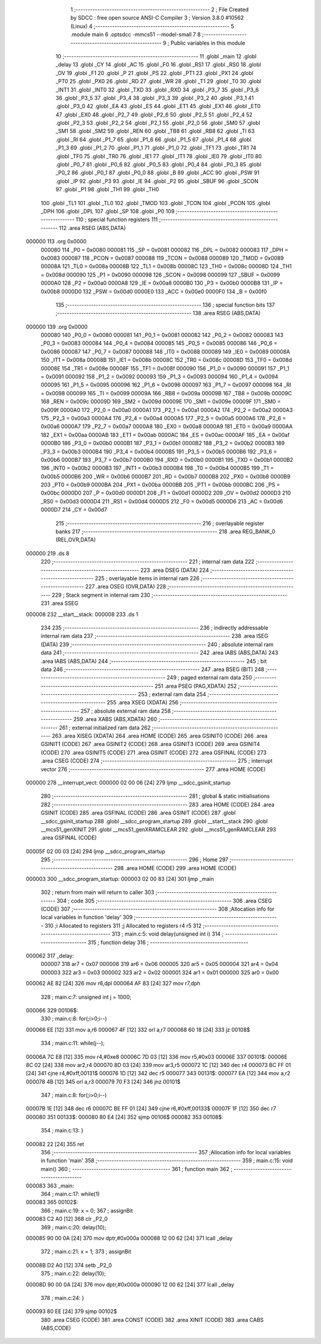                                       1 ;--------------------------------------------------------
                                      2 ; File Created by SDCC : free open source ANSI-C Compiler
                                      3 ; Version 3.8.0 #10562 (Linux)
                                      4 ;--------------------------------------------------------
                                      5 	.module main
                                      6 	.optsdcc -mmcs51 --model-small
                                      7 	
                                      8 ;--------------------------------------------------------
                                      9 ; Public variables in this module
                                     10 ;--------------------------------------------------------
                                     11 	.globl _main
                                     12 	.globl _delay
                                     13 	.globl _CY
                                     14 	.globl _AC
                                     15 	.globl _F0
                                     16 	.globl _RS1
                                     17 	.globl _RS0
                                     18 	.globl _OV
                                     19 	.globl _F1
                                     20 	.globl _P
                                     21 	.globl _PS
                                     22 	.globl _PT1
                                     23 	.globl _PX1
                                     24 	.globl _PT0
                                     25 	.globl _PX0
                                     26 	.globl _RD
                                     27 	.globl _WR
                                     28 	.globl _T1
                                     29 	.globl _T0
                                     30 	.globl _INT1
                                     31 	.globl _INT0
                                     32 	.globl _TXD
                                     33 	.globl _RXD
                                     34 	.globl _P3_7
                                     35 	.globl _P3_6
                                     36 	.globl _P3_5
                                     37 	.globl _P3_4
                                     38 	.globl _P3_3
                                     39 	.globl _P3_2
                                     40 	.globl _P3_1
                                     41 	.globl _P3_0
                                     42 	.globl _EA
                                     43 	.globl _ES
                                     44 	.globl _ET1
                                     45 	.globl _EX1
                                     46 	.globl _ET0
                                     47 	.globl _EX0
                                     48 	.globl _P2_7
                                     49 	.globl _P2_6
                                     50 	.globl _P2_5
                                     51 	.globl _P2_4
                                     52 	.globl _P2_3
                                     53 	.globl _P2_2
                                     54 	.globl _P2_1
                                     55 	.globl _P2_0
                                     56 	.globl _SM0
                                     57 	.globl _SM1
                                     58 	.globl _SM2
                                     59 	.globl _REN
                                     60 	.globl _TB8
                                     61 	.globl _RB8
                                     62 	.globl _TI
                                     63 	.globl _RI
                                     64 	.globl _P1_7
                                     65 	.globl _P1_6
                                     66 	.globl _P1_5
                                     67 	.globl _P1_4
                                     68 	.globl _P1_3
                                     69 	.globl _P1_2
                                     70 	.globl _P1_1
                                     71 	.globl _P1_0
                                     72 	.globl _TF1
                                     73 	.globl _TR1
                                     74 	.globl _TF0
                                     75 	.globl _TR0
                                     76 	.globl _IE1
                                     77 	.globl _IT1
                                     78 	.globl _IE0
                                     79 	.globl _IT0
                                     80 	.globl _P0_7
                                     81 	.globl _P0_6
                                     82 	.globl _P0_5
                                     83 	.globl _P0_4
                                     84 	.globl _P0_3
                                     85 	.globl _P0_2
                                     86 	.globl _P0_1
                                     87 	.globl _P0_0
                                     88 	.globl _B
                                     89 	.globl _ACC
                                     90 	.globl _PSW
                                     91 	.globl _IP
                                     92 	.globl _P3
                                     93 	.globl _IE
                                     94 	.globl _P2
                                     95 	.globl _SBUF
                                     96 	.globl _SCON
                                     97 	.globl _P1
                                     98 	.globl _TH1
                                     99 	.globl _TH0
                                    100 	.globl _TL1
                                    101 	.globl _TL0
                                    102 	.globl _TMOD
                                    103 	.globl _TCON
                                    104 	.globl _PCON
                                    105 	.globl _DPH
                                    106 	.globl _DPL
                                    107 	.globl _SP
                                    108 	.globl _P0
                                    109 ;--------------------------------------------------------
                                    110 ; special function registers
                                    111 ;--------------------------------------------------------
                                    112 	.area RSEG    (ABS,DATA)
      000000                        113 	.org 0x0000
                           000080   114 _P0	=	0x0080
                           000081   115 _SP	=	0x0081
                           000082   116 _DPL	=	0x0082
                           000083   117 _DPH	=	0x0083
                           000087   118 _PCON	=	0x0087
                           000088   119 _TCON	=	0x0088
                           000089   120 _TMOD	=	0x0089
                           00008A   121 _TL0	=	0x008a
                           00008B   122 _TL1	=	0x008b
                           00008C   123 _TH0	=	0x008c
                           00008D   124 _TH1	=	0x008d
                           000090   125 _P1	=	0x0090
                           000098   126 _SCON	=	0x0098
                           000099   127 _SBUF	=	0x0099
                           0000A0   128 _P2	=	0x00a0
                           0000A8   129 _IE	=	0x00a8
                           0000B0   130 _P3	=	0x00b0
                           0000B8   131 _IP	=	0x00b8
                           0000D0   132 _PSW	=	0x00d0
                           0000E0   133 _ACC	=	0x00e0
                           0000F0   134 _B	=	0x00f0
                                    135 ;--------------------------------------------------------
                                    136 ; special function bits
                                    137 ;--------------------------------------------------------
                                    138 	.area RSEG    (ABS,DATA)
      000000                        139 	.org 0x0000
                           000080   140 _P0_0	=	0x0080
                           000081   141 _P0_1	=	0x0081
                           000082   142 _P0_2	=	0x0082
                           000083   143 _P0_3	=	0x0083
                           000084   144 _P0_4	=	0x0084
                           000085   145 _P0_5	=	0x0085
                           000086   146 _P0_6	=	0x0086
                           000087   147 _P0_7	=	0x0087
                           000088   148 _IT0	=	0x0088
                           000089   149 _IE0	=	0x0089
                           00008A   150 _IT1	=	0x008a
                           00008B   151 _IE1	=	0x008b
                           00008C   152 _TR0	=	0x008c
                           00008D   153 _TF0	=	0x008d
                           00008E   154 _TR1	=	0x008e
                           00008F   155 _TF1	=	0x008f
                           000090   156 _P1_0	=	0x0090
                           000091   157 _P1_1	=	0x0091
                           000092   158 _P1_2	=	0x0092
                           000093   159 _P1_3	=	0x0093
                           000094   160 _P1_4	=	0x0094
                           000095   161 _P1_5	=	0x0095
                           000096   162 _P1_6	=	0x0096
                           000097   163 _P1_7	=	0x0097
                           000098   164 _RI	=	0x0098
                           000099   165 _TI	=	0x0099
                           00009A   166 _RB8	=	0x009a
                           00009B   167 _TB8	=	0x009b
                           00009C   168 _REN	=	0x009c
                           00009D   169 _SM2	=	0x009d
                           00009E   170 _SM1	=	0x009e
                           00009F   171 _SM0	=	0x009f
                           0000A0   172 _P2_0	=	0x00a0
                           0000A1   173 _P2_1	=	0x00a1
                           0000A2   174 _P2_2	=	0x00a2
                           0000A3   175 _P2_3	=	0x00a3
                           0000A4   176 _P2_4	=	0x00a4
                           0000A5   177 _P2_5	=	0x00a5
                           0000A6   178 _P2_6	=	0x00a6
                           0000A7   179 _P2_7	=	0x00a7
                           0000A8   180 _EX0	=	0x00a8
                           0000A9   181 _ET0	=	0x00a9
                           0000AA   182 _EX1	=	0x00aa
                           0000AB   183 _ET1	=	0x00ab
                           0000AC   184 _ES	=	0x00ac
                           0000AF   185 _EA	=	0x00af
                           0000B0   186 _P3_0	=	0x00b0
                           0000B1   187 _P3_1	=	0x00b1
                           0000B2   188 _P3_2	=	0x00b2
                           0000B3   189 _P3_3	=	0x00b3
                           0000B4   190 _P3_4	=	0x00b4
                           0000B5   191 _P3_5	=	0x00b5
                           0000B6   192 _P3_6	=	0x00b6
                           0000B7   193 _P3_7	=	0x00b7
                           0000B0   194 _RXD	=	0x00b0
                           0000B1   195 _TXD	=	0x00b1
                           0000B2   196 _INT0	=	0x00b2
                           0000B3   197 _INT1	=	0x00b3
                           0000B4   198 _T0	=	0x00b4
                           0000B5   199 _T1	=	0x00b5
                           0000B6   200 _WR	=	0x00b6
                           0000B7   201 _RD	=	0x00b7
                           0000B8   202 _PX0	=	0x00b8
                           0000B9   203 _PT0	=	0x00b9
                           0000BA   204 _PX1	=	0x00ba
                           0000BB   205 _PT1	=	0x00bb
                           0000BC   206 _PS	=	0x00bc
                           0000D0   207 _P	=	0x00d0
                           0000D1   208 _F1	=	0x00d1
                           0000D2   209 _OV	=	0x00d2
                           0000D3   210 _RS0	=	0x00d3
                           0000D4   211 _RS1	=	0x00d4
                           0000D5   212 _F0	=	0x00d5
                           0000D6   213 _AC	=	0x00d6
                           0000D7   214 _CY	=	0x00d7
                                    215 ;--------------------------------------------------------
                                    216 ; overlayable register banks
                                    217 ;--------------------------------------------------------
                                    218 	.area REG_BANK_0	(REL,OVR,DATA)
      000000                        219 	.ds 8
                                    220 ;--------------------------------------------------------
                                    221 ; internal ram data
                                    222 ;--------------------------------------------------------
                                    223 	.area DSEG    (DATA)
                                    224 ;--------------------------------------------------------
                                    225 ; overlayable items in internal ram 
                                    226 ;--------------------------------------------------------
                                    227 	.area	OSEG    (OVR,DATA)
                                    228 ;--------------------------------------------------------
                                    229 ; Stack segment in internal ram 
                                    230 ;--------------------------------------------------------
                                    231 	.area	SSEG
      000008                        232 __start__stack:
      000008                        233 	.ds	1
                                    234 
                                    235 ;--------------------------------------------------------
                                    236 ; indirectly addressable internal ram data
                                    237 ;--------------------------------------------------------
                                    238 	.area ISEG    (DATA)
                                    239 ;--------------------------------------------------------
                                    240 ; absolute internal ram data
                                    241 ;--------------------------------------------------------
                                    242 	.area IABS    (ABS,DATA)
                                    243 	.area IABS    (ABS,DATA)
                                    244 ;--------------------------------------------------------
                                    245 ; bit data
                                    246 ;--------------------------------------------------------
                                    247 	.area BSEG    (BIT)
                                    248 ;--------------------------------------------------------
                                    249 ; paged external ram data
                                    250 ;--------------------------------------------------------
                                    251 	.area PSEG    (PAG,XDATA)
                                    252 ;--------------------------------------------------------
                                    253 ; external ram data
                                    254 ;--------------------------------------------------------
                                    255 	.area XSEG    (XDATA)
                                    256 ;--------------------------------------------------------
                                    257 ; absolute external ram data
                                    258 ;--------------------------------------------------------
                                    259 	.area XABS    (ABS,XDATA)
                                    260 ;--------------------------------------------------------
                                    261 ; external initialized ram data
                                    262 ;--------------------------------------------------------
                                    263 	.area XISEG   (XDATA)
                                    264 	.area HOME    (CODE)
                                    265 	.area GSINIT0 (CODE)
                                    266 	.area GSINIT1 (CODE)
                                    267 	.area GSINIT2 (CODE)
                                    268 	.area GSINIT3 (CODE)
                                    269 	.area GSINIT4 (CODE)
                                    270 	.area GSINIT5 (CODE)
                                    271 	.area GSINIT  (CODE)
                                    272 	.area GSFINAL (CODE)
                                    273 	.area CSEG    (CODE)
                                    274 ;--------------------------------------------------------
                                    275 ; interrupt vector 
                                    276 ;--------------------------------------------------------
                                    277 	.area HOME    (CODE)
      000000                        278 __interrupt_vect:
      000000 02 00 06         [24]  279 	ljmp	__sdcc_gsinit_startup
                                    280 ;--------------------------------------------------------
                                    281 ; global & static initialisations
                                    282 ;--------------------------------------------------------
                                    283 	.area HOME    (CODE)
                                    284 	.area GSINIT  (CODE)
                                    285 	.area GSFINAL (CODE)
                                    286 	.area GSINIT  (CODE)
                                    287 	.globl __sdcc_gsinit_startup
                                    288 	.globl __sdcc_program_startup
                                    289 	.globl __start__stack
                                    290 	.globl __mcs51_genXINIT
                                    291 	.globl __mcs51_genXRAMCLEAR
                                    292 	.globl __mcs51_genRAMCLEAR
                                    293 	.area GSFINAL (CODE)
      00005F 02 00 03         [24]  294 	ljmp	__sdcc_program_startup
                                    295 ;--------------------------------------------------------
                                    296 ; Home
                                    297 ;--------------------------------------------------------
                                    298 	.area HOME    (CODE)
                                    299 	.area HOME    (CODE)
      000003                        300 __sdcc_program_startup:
      000003 02 00 83         [24]  301 	ljmp	_main
                                    302 ;	return from main will return to caller
                                    303 ;--------------------------------------------------------
                                    304 ; code
                                    305 ;--------------------------------------------------------
                                    306 	.area CSEG    (CODE)
                                    307 ;------------------------------------------------------------
                                    308 ;Allocation info for local variables in function 'delay'
                                    309 ;------------------------------------------------------------
                                    310 ;i                         Allocated to registers 
                                    311 ;j                         Allocated to registers r4 r5 
                                    312 ;------------------------------------------------------------
                                    313 ;	main.c:5: void delay(unsigned int i)
                                    314 ;	-----------------------------------------
                                    315 ;	 function delay
                                    316 ;	-----------------------------------------
      000062                        317 _delay:
                           000007   318 	ar7 = 0x07
                           000006   319 	ar6 = 0x06
                           000005   320 	ar5 = 0x05
                           000004   321 	ar4 = 0x04
                           000003   322 	ar3 = 0x03
                           000002   323 	ar2 = 0x02
                           000001   324 	ar1 = 0x01
                           000000   325 	ar0 = 0x00
      000062 AE 82            [24]  326 	mov	r6,dpl
      000064 AF 83            [24]  327 	mov	r7,dph
                                    328 ;	main.c:7: unsigned int j = 1000;
      000066                        329 00106$:
                                    330 ;	main.c:8: for(;i>0;i--)
      000066 EE               [12]  331 	mov	a,r6
      000067 4F               [12]  332 	orl	a,r7
      000068 60 18            [24]  333 	jz	00108$
                                    334 ;	main.c:11: while(j--);
      00006A 7C E8            [12]  335 	mov	r4,#0xe8
      00006C 7D 03            [12]  336 	mov	r5,#0x03
      00006E                        337 00101$:
      00006E 8C 02            [24]  338 	mov	ar2,r4
      000070 8D 03            [24]  339 	mov	ar3,r5
      000072 1C               [12]  340 	dec	r4
      000073 BC FF 01         [24]  341 	cjne	r4,#0xff,00131$
      000076 1D               [12]  342 	dec	r5
      000077                        343 00131$:
      000077 EA               [12]  344 	mov	a,r2
      000078 4B               [12]  345 	orl	a,r3
      000079 70 F3            [24]  346 	jnz	00101$
                                    347 ;	main.c:8: for(;i>0;i--)
      00007B 1E               [12]  348 	dec	r6
      00007C BE FF 01         [24]  349 	cjne	r6,#0xff,00133$
      00007F 1F               [12]  350 	dec	r7
      000080                        351 00133$:
      000080 80 E4            [24]  352 	sjmp	00106$
      000082                        353 00108$:
                                    354 ;	main.c:13: }
      000082 22               [24]  355 	ret
                                    356 ;------------------------------------------------------------
                                    357 ;Allocation info for local variables in function 'main'
                                    358 ;------------------------------------------------------------
                                    359 ;	main.c:15: void main()
                                    360 ;	-----------------------------------------
                                    361 ;	 function main
                                    362 ;	-----------------------------------------
      000083                        363 _main:
                                    364 ;	main.c:17: while(1)
      000083                        365 00102$:
                                    366 ;	main.c:19: x = 0;
                                    367 ;	assignBit
      000083 C2 A0            [12]  368 	clr	_P2_0
                                    369 ;	main.c:20: delay(10);
      000085 90 00 0A         [24]  370 	mov	dptr,#0x000a
      000088 12 00 62         [24]  371 	lcall	_delay
                                    372 ;	main.c:21: x = 1;
                                    373 ;	assignBit
      00008B D2 A0            [12]  374 	setb	_P2_0
                                    375 ;	main.c:22: delay(10);
      00008D 90 00 0A         [24]  376 	mov	dptr,#0x000a
      000090 12 00 62         [24]  377 	lcall	_delay
                                    378 ;	main.c:24: }
      000093 80 EE            [24]  379 	sjmp	00102$
                                    380 	.area CSEG    (CODE)
                                    381 	.area CONST   (CODE)
                                    382 	.area XINIT   (CODE)
                                    383 	.area CABS    (ABS,CODE)
